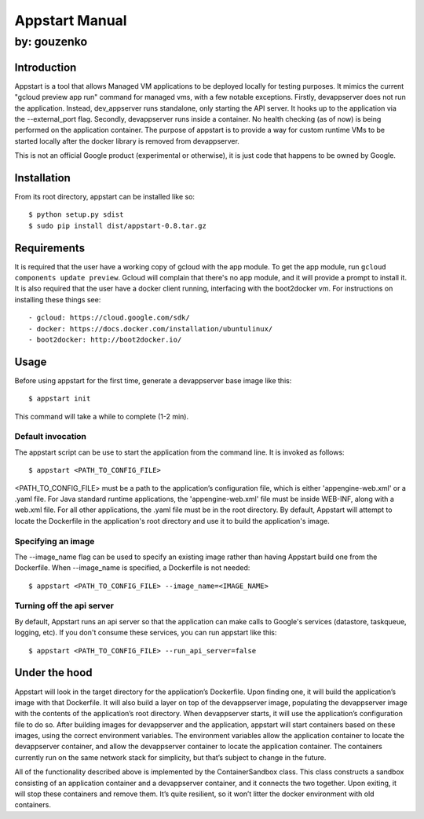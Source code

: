 ===========================================================================
Appstart Manual
===========================================================================

---------------------------------------------------------------------------
by: gouzenko
---------------------------------------------------------------------------


Introduction
===========================================================================
Appstart is a tool that allows Managed VM applications to be deployed
locally for testing purposes. It mimics the current "gcloud preview app
run" command for managed vms, with a few notable exceptions. Firstly,
devappserver does not run the application. Instead, dev_appserver runs
standalone, only starting the API server. It hooks up to the application
via the --external_port flag. Secondly, devappserver runs inside a
container. No health checking (as of now) is being performed on the
application container. The purpose of appstart is to provide a way for
custom runtime VMs to be started locally after the docker library is
removed from devappserver.

This is not an official Google product (experimental or otherwise), it is
just code that happens to be owned by Google.

Installation
===========================================================================
From its root directory, appstart can be installed like so: ::

    $ python setup.py sdist
    $ sudo pip install dist/appstart-0.8.tar.gz

Requirements
===========================================================================
It is required that the user have a working copy of gcloud with the app
module.  To get the app module, run ``gcloud components update preview``.
Gcloud will complain that there's no app module, and it will provide a
prompt to install it. It is also required that the user have a docker
client running, interfacing with the boot2docker vm. For instructions on
installing these things see: ::

    - gcloud: https://cloud.google.com/sdk/
    - docker: https://docs.docker.com/installation/ubuntulinux/
    - boot2docker: http://boot2docker.io/

Usage
===========================================================================
Before using appstart for the first time, generate a devappserver base
image like this: ::

    $ appstart init

This command will take a while to complete (1-2 min).

Default invocation
---------------------------------------------------------------------------
The appstart script can be use to start the application from the command
line. It is invoked as follows: ::

    $ appstart <PATH_TO_CONFIG_FILE>

<PATH_TO_CONFIG_FILE> must be a path to the application’s configuration
file, which is either 'appengine-web.xml' or a .yaml file. For Java
standard runtime applications, the 'appengine-web.xml' file must be inside
WEB-INF, along with a web.xml file. For all other applications, the .yaml
file must be in the root directory. By default, Appstart will attempt
to locate the Dockerfile in the application's root directory and use it to
build the application's image.

Specifying an image
---------------------------------------------------------------------------
The --image_name flag can be used to specify an existing image rather than
having Appstart build one from the Dockerfile. When --image_name is
specified, a Dockerfile is not needed: ::

    $ appstart <PATH_TO_CONFIG_FILE> --image_name=<IMAGE_NAME>

Turning off the api server
---------------------------------------------------------------------------
By default, Appstart runs an api server so that the application can make
calls to Google's services (datastore, taskqueue, logging, etc). If you
don't consume these services, you can run appstart like this: ::

    $ appstart <PATH_TO_CONFIG_FILE> --run_api_server=false

Under the hood
===========================================================================
Appstart will look in the target directory for the application’s
Dockerfile. Upon finding one, it will build the application’s image with
that Dockerfile. It will also build a layer on top of the devappserver
image, populating the devappserver image with the contents of the
application’s root directory. When devappserver starts, it will use the
application’s configuration file to do so.  After building images for
devappserver and the application, appstart will start containers based on
these images, using the correct environment variables. The environment
variables allow the application container to locate the devappserver
container, and allow the devappserver container to locate the application
container. The containers currently run on the same network stack for
simplicity, but that’s subject to change in the future.

All of the functionality described above is implemented by the
ContainerSandbox class. This class constructs a sandbox consisting of an
application container and a devappserver container, and it connects the two
together. Upon exiting, it will stop these containers and remove them. It’s
quite resilient, so it won’t litter the docker environment with old
containers.
